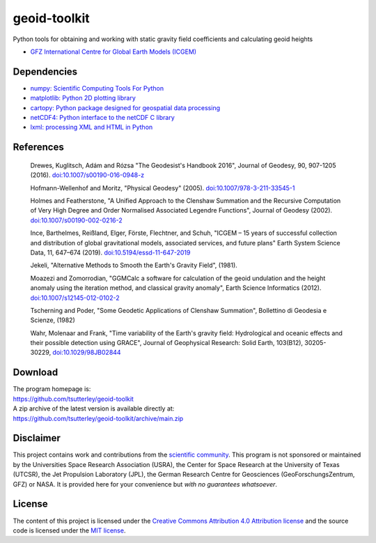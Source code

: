 =============
geoid-toolkit
=============

|Language|
|License|
|Documentation Status|
|Binder|
|Pangeo|

.. |Language| image:: https://img.shields.io/badge/python-v3.7-green.svg
   :target: https://www.python.org/

.. |License| image:: https://img.shields.io/badge/license-MIT-green.svg
   :target: https://github.com/tsutterley/geoid-toolkit/blob/main/LICENSE

.. |Documentation Status| image:: https://readthedocs.org/projects/geoid-toolkit/badge/?version=latest
   :target: https://read-grace-harmonics.readthedocs.io/projects/geoid-toolkit/en/latest/?badge=latest

.. |Binder| image:: https://mybinder.org/badge_logo.svg
   :target: https://mybinder.org/v2/gh/tsutterley/geoid-toolkit/main

.. |Pangeo| image:: https://binder.pangeo.io/badge.svg
   :target: https://binder.pangeo.io/v2/gh/tsutterley/geoid-toolkit/main

Python tools for obtaining and working with static gravity field coefficients
and calculating geoid heights

- `GFZ International Centre for Global Earth Models (ICGEM) <http://icgem.gfz-potsdam.de>`_

Dependencies
############

- `numpy: Scientific Computing Tools For Python <https://www.numpy.org>`_
- `matplotlib: Python 2D plotting library <https://matplotlib.org>`_
- `cartopy: Python package designed for geospatial data processing <https://scitools.org.uk/cartopy>`_
- `netCDF4: Python interface to the netCDF C library <https://unidata.github.io/netcdf4-python/>`_
- `lxml: processing XML and HTML in Python <https://pypi.python.org/pypi/lxml>`_

References
##########

    Drewes, Kuglitsch, Ad\ |aacute|\ m and R\ |oacute|\ zsa "The Geodesist's Handbook 2016",
    Journal of Geodesy, 90, 907-1205 (2016).
    `doi:10.1007/s00190-016-0948-z <https://doi.org/10.1007/s00190-016-0948-z>`_

    Hofmann-Wellenhof and Moritz, "Physical Geodesy" (2005).
    `doi:10.1007/978-3-211-33545-1 <https://doi.org/10.1007/978-3-211-33545-1>`_

    Holmes and Featherstone, "A Unified Approach to the Clenshaw Summation and
    the Recursive Computation of Very High Degree and Order Normalised
    Associated Legendre Functions", Journal of Geodesy (2002).
    `doi:10.1007/s00190-002-0216-2 <https://doi.org/10.1007/s00190-002-0216-2>`_

    Ince, Barthelmes, Rei\ |szlig|\ land, Elger, F\ |ouml|\ rste, Flechtner, and Schuh,
    "ICGEM – 15 years of successful collection and distribution of global
    gravitational models, associated services, and future plans"
    Earth System Science Data, 11, 647–674 (2019).
    `doi:10.5194/essd-11-647-2019 <https://doi.org/10.5194/essd-11-647-2019>`_

    Jekeli, "Alternative Methods to Smooth the Earth's Gravity Field", (1981).

    Moazezi and Zomorrodian, "GGMCalc a software for calculation of the geoid
    undulation and the height anomaly using the iteration method, and
    classical gravity anomaly", Earth Science Informatics (2012).
    `doi:10.1007/s12145-012-0102-2 <https://doi.org/10.1007/s12145-012-0102-2>`_

    Tscherning and Poder, "Some Geodetic Applications of Clenshaw Summation",
    Bollettino di Geodesia e Scienze, (1982)

    Wahr, Molenaar and Frank, "Time variability of the Earth's gravity field:
    Hydrological and oceanic effects and their possible detection using
    GRACE", Journal of Geophysical Research: Solid Earth, 103(B12),
    30205-30229, `doi:10.1029/98JB02844 <https://doi.org/10.1029/98JB02844>`_

Download
########

| The program homepage is:
| https://github.com/tsutterley/geoid-toolkit
| A zip archive of the latest version is available directly at:
| https://github.com/tsutterley/geoid-toolkit/archive/main.zip

Disclaimer
##########

This project contains work and contributions from the `scientific community <./CONTRIBUTORS.rst>`_.
This program is not sponsored or maintained by the Universities Space Research Association (USRA),
the Center for Space Research at the University of Texas (UTCSR), the Jet Propulsion Laboratory (JPL),
the German Research Centre for Geosciences (GeoForschungsZentrum, GFZ) or NASA.
It is provided here for your convenience but *with no guarantees whatsoever*.

License
#######

The content of this project is licensed under the `Creative Commons Attribution 4.0 Attribution license <https://creativecommons.org/licenses/by/4.0/>`_ and the source code is licensed under the `MIT license <LICENSE>`_.

.. |aacute|    unicode:: U+00E1 .. LATIN SMALL LETTER A WITH ACUTE
.. |oacute|    unicode:: U+00F3 .. LATIN SMALL LETTER O WITH ACUTE
.. |szlig|    unicode:: U+00DF .. LATIN SMALL LETTER SHARP S
.. |ouml|    unicode:: U+00F6 .. LATIN SMALL LETTER O WITH DIAERESIS
